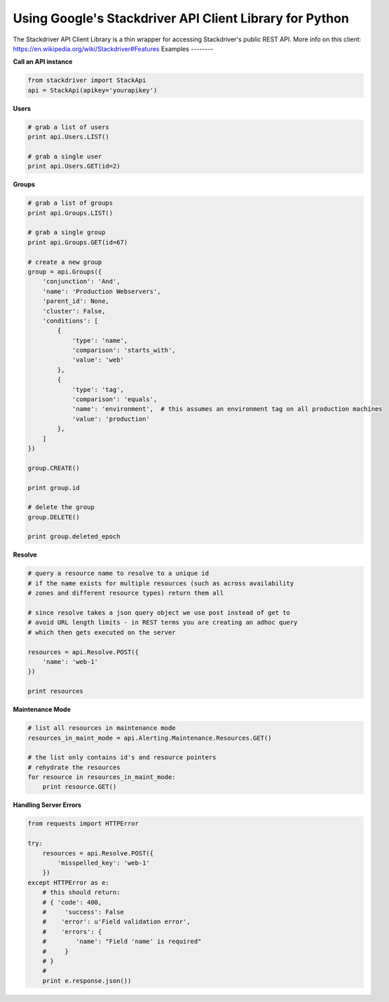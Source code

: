 Using Google's Stackdriver API Client Library for Python
=========================================

The Stackdriver API Client Library is a thin wrapper for accessing Stackdriver's public REST API. More info on this client: https://en.wikipedia.org/wiki/Stackdriver#Features
Examples
--------

**Call an API instance**

.. sourcecode:: python

    from stackdriver import StackApi
    api = StackApi(apikey='yourapikey')

**Users**

.. sourcecode:: python

    # grab a list of users
    print api.Users.LIST()

    # grab a single user
    print api.Users.GET(id=2)

**Groups**

.. sourcecode:: python

    # grab a list of groups
    print api.Groups.LIST()

    # grab a single group
    print api.Groups.GET(id=67)

    # create a new group
    group = api.Groups({
        'conjunction': 'And',
        'name': 'Production Webservers',
        'parent_id': None,
        'cluster': False,
        'conditions': [
            {
                'type': 'name',
                'comparison': 'starts_with',
                'value': 'web'
            },
            {
                'type': 'tag',
                'comparison': 'equals',
                'name': 'environment',  # this assumes an environment tag on all production machines
                'value': 'production'
            },
        ]
    })

    group.CREATE()

    print group.id

    # delete the group
    group.DELETE()

    print group.deleted_epoch

**Resolve**

.. sourcecode:: python

    # query a resource name to resolve to a unique id
    # if the name exists for multiple resources (such as across availability
    # zones and different resource types) return them all

    # since resolve takes a json query object we use post instead of get to
    # avoid URL length limits - in REST terms you are creating an adhoc query
    # which then gets executed on the server

    resources = api.Resolve.POST({
        'name': 'web-1'
    })

    print resources

**Maintenance Mode**

.. sourcecode:: python

    # list all resources in maintenance mode
    resources_in_maint_mode = api.Alerting.Maintenance.Resources.GET()

    # the list only contains id's and resource pointers
    # rehydrate the resources
    for resource in resources_in_maint_mode:
        print resource.GET()

**Handling Server Errors**

.. sourcecode:: python

    from requests import HTTPError

    try:
        resources = api.Resolve.POST({
            'misspelled_key': 'web-1'
        })
    except HTTPError as e:
        # this should return:
        # { 'code': 400,
        #     'success': False
        #    'error': u'Field validation error',
        #    'errors': {
        #        'name': "Field 'name' is required"
        #     }
        # }
        #
        print e.response.json())

